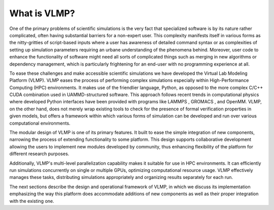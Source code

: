 What is VLMP?
=============

One of the primary problems of scientific simulations is the very fact that specialized software is by its nature rather complicated, often having substantial barriers for a non-expert user. This complexity manifests itself in various forms as the nitty-gritties of script-based inputs where a user has awareness of detailed command syntax or as complexities of setting up simulation parameters requiring an urbane understanding of the phenomena behind. Moreover, user code to enhance the functionality of software might need all sorts of complicated things such as merging in new algorithms or dependency management, which is particularly frightening for an end-user with no programming experience at all.

To ease these challenges and make accessible scientific simulations we have developed the Virtual Lab Modeling Platform (VLMP). VLMP eases the process of performing complex simulations especially within High-Performance Computing (HPC) environments. It makes use of the friendlier language, Python, as opposed to the more complex C/C++ CUDA combination used in UAMMD-structured software. This approach follows recent trends in computational physics where developed Python interfaces have been provided with programs like LAMMPS , GROMACS , and OpenMM. VLMP, on the other hand, does not merely wrap existing tools to check for the presence of formal verification properties in given models, but offers a framework within which various forms of simulation can be developed and run over various computational environments.

The modular design of VLMP is one of its primary features. It built to ease the simple integration of new components, narrowing the process of extending functionality to some platform. This design supports collaborative development allowing the users to implement new modules developed by community, thus enhancing flexibility of the platform for different research purposes.

Additionally, VLMP's multi-level parallelization capability makes it suitable for use in HPC environments. It can efficiently run simulations concurrently on single or multiple GPUs, optimizing computational resource usage.  VLMP effectively manages these tasks, distributing simulations appropriately and organizing results separately for each run.

The next sections describe the design and operational framework of VLMP, in which we discuss its implementation emphasizing the way this platform does accommodate additions of new components as well as their proper integration with the existing one.
